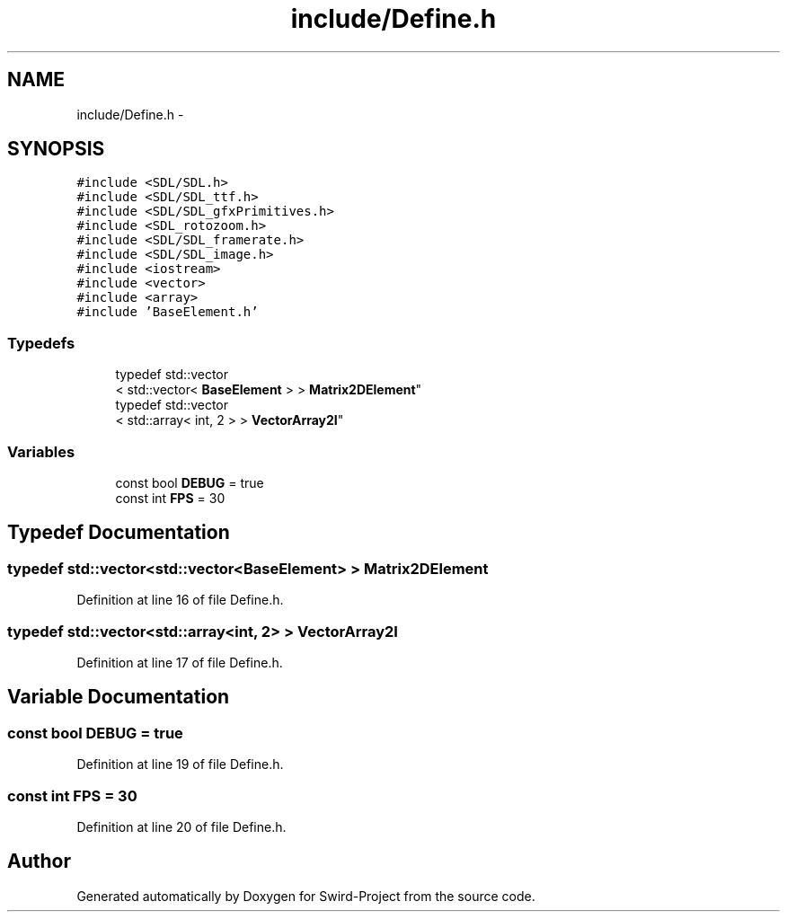 .TH "include/Define.h" 3 "Mon Nov 25 2013" "Version 1.0" "Swird-Project" \" -*- nroff -*-
.ad l
.nh
.SH NAME
include/Define.h \- 
.SH SYNOPSIS
.br
.PP
\fC#include <SDL/SDL\&.h>\fP
.br
\fC#include <SDL/SDL_ttf\&.h>\fP
.br
\fC#include <SDL/SDL_gfxPrimitives\&.h>\fP
.br
\fC#include <SDL_rotozoom\&.h>\fP
.br
\fC#include <SDL/SDL_framerate\&.h>\fP
.br
\fC#include <SDL/SDL_image\&.h>\fP
.br
\fC#include <iostream>\fP
.br
\fC#include <vector>\fP
.br
\fC#include <array>\fP
.br
\fC#include 'BaseElement\&.h'\fP
.br

.SS "Typedefs"

.in +1c
.ti -1c
.RI "typedef std::vector
.br
< std::vector< \fBBaseElement\fP > > \fBMatrix2DElement\fP"
.br
.ti -1c
.RI "typedef std::vector
.br
< std::array< int, 2 > > \fBVectorArray2I\fP"
.br
.in -1c
.SS "Variables"

.in +1c
.ti -1c
.RI "const bool \fBDEBUG\fP = true"
.br
.ti -1c
.RI "const int \fBFPS\fP = 30"
.br
.in -1c
.SH "Typedef Documentation"
.PP 
.SS "typedef std::vector<std::vector<\fBBaseElement\fP> > \fBMatrix2DElement\fP"
.PP
Definition at line 16 of file Define\&.h\&.
.SS "typedef std::vector<std::array<int, 2> > \fBVectorArray2I\fP"
.PP
Definition at line 17 of file Define\&.h\&.
.SH "Variable Documentation"
.PP 
.SS "const bool \fBDEBUG\fP = true"
.PP
Definition at line 19 of file Define\&.h\&.
.SS "const int \fBFPS\fP = 30"
.PP
Definition at line 20 of file Define\&.h\&.
.SH "Author"
.PP 
Generated automatically by Doxygen for Swird-Project from the source code\&.
